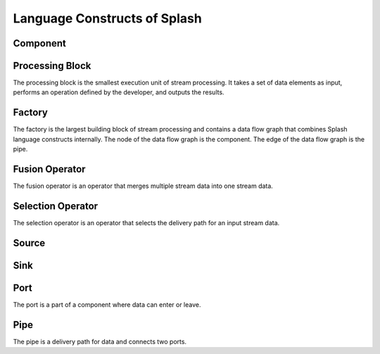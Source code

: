 Language Constructs of Splash
=============================

Component
---------


Processing Block
----------------

.. image:: ../../images/processing_block.png
   :align: center
   :width: 70%

The processing block is the smallest execution unit of stream processing. It takes a set of data elements as input, performs an operation defined by the developer, and outputs the results.

Factory
-------

.. image:: ../../images/factory.png
   :align: center

The factory is the largest building block of stream processing and contains a data flow graph that combines Splash language constructs internally. The node of the data flow graph is the component. The edge of the data flow graph is the pipe.

Fusion Operator
---------------

The fusion operator is an operator that merges multiple stream data into one stream data.

Selection Operator
------------------

The selection operator is an operator that selects the delivery path for an input stream data.

Source
------

Sink
----

Port
----

The port is a part of a component where data can enter or leave.

Pipe
----

The pipe is a delivery path for data and connects two ports.
